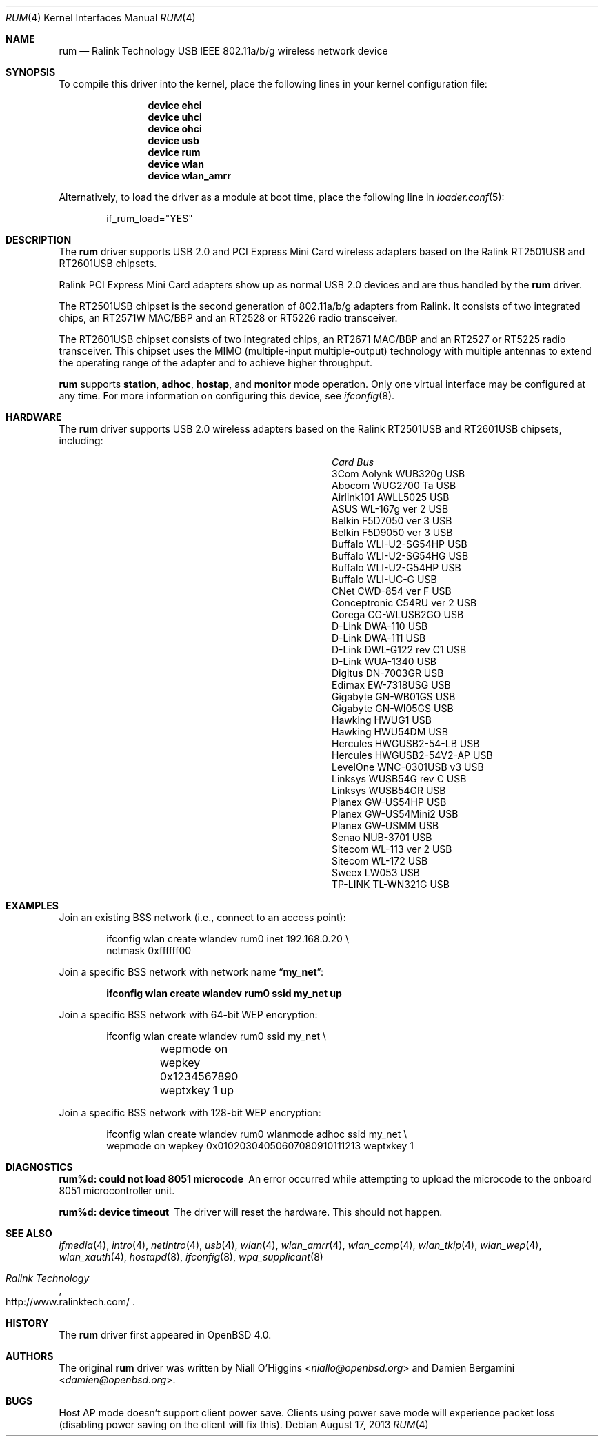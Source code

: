 .\"
.\" Copyright (c) 2005-2007
.\"	Damien Bergamini <damien.bergamini@free.fr>
.\"
.\" Permission to use, copy, modify, and distribute this software for any
.\" purpose with or without fee is hereby granted, provided that the above
.\" copyright notice and this permission notice appear in all copies.
.\"
.\" THE SOFTWARE IS PROVIDED "AS IS" AND THE AUTHOR DISCLAIMS ALL WARRANTIES
.\" WITH REGARD TO THIS SOFTWARE INCLUDING ALL IMPLIED WARRANTIES OF
.\" MERCHANTABILITY AND FITNESS. IN NO EVENT SHALL THE AUTHOR BE LIABLE FOR
.\" ANY SPECIAL, DIRECT, INDIRECT, OR CONSEQUENTIAL DAMAGES OR ANY DAMAGES
.\" WHATSOEVER RESULTING FROM LOSS OF USE, DATA OR PROFITS, WHETHER IN AN
.\" ACTION OF CONTRACT, NEGLIGENCE OR OTHER TORTIOUS ACTION, ARISING OUT OF
.\" OR IN CONNECTION WITH THE USE OR PERFORMANCE OF THIS SOFTWARE.
.\"
.\" $FreeBSD: head/share/man/man4/rum.4 276259 2014-12-26 22:30:18Z bapt $
.\"
.Dd August 17, 2013
.Dt RUM 4
.Os
.Sh NAME
.Nm rum
.Nd Ralink Technology USB IEEE 802.11a/b/g wireless network device
.Sh SYNOPSIS
To compile this driver into the kernel,
place the following lines in your
kernel configuration file:
.Bd -ragged -offset indent
.Cd "device ehci"
.Cd "device uhci"
.Cd "device ohci"
.Cd "device usb"
.Cd "device rum"
.Cd "device wlan"
.Cd "device wlan_amrr"
.Ed
.Pp
Alternatively, to load the driver as a
module at boot time, place the following line in
.Xr loader.conf 5 :
.Bd -literal -offset indent
if_rum_load="YES"
.Ed
.Sh DESCRIPTION
The
.Nm
driver supports USB 2.0 and PCI Express Mini Card wireless adapters
based on the Ralink RT2501USB and RT2601USB chipsets.
.Pp
Ralink PCI Express Mini Card adapters show up as normal USB 2.0
devices and are thus handled by the
.Nm
driver.
.Pp
The RT2501USB chipset is the second generation of 802.11a/b/g adapters from
Ralink.
It consists of two integrated chips, an RT2571W MAC/BBP and an RT2528 or
RT5226 radio transceiver.
.Pp
The RT2601USB chipset consists of two integrated chips, an RT2671
MAC/BBP and an RT2527 or RT5225 radio transceiver.
This chipset uses the MIMO (multiple-input multiple-output) technology
with multiple antennas to extend the operating range of the adapter
and to achieve higher throughput.
.Pp
.Nm
supports
.Cm station ,
.Cm adhoc ,
.Cm hostap ,
and
.Cm monitor
mode operation.
Only one virtual interface may be configured at any time.
For more information on configuring this device, see
.Xr ifconfig 8 .
.Sh HARDWARE
The
.Nm
driver supports USB 2.0 wireless
adapters based on the Ralink RT2501USB and RT2601USB chipsets,
including:
.Pp
.Bl -column -compact "Atlantis Land A02-PCM-W54" "Bus"
.It Em Card Ta Em Bus
.It "3Com Aolynk WUB320g" Ta USB
.It "Abocom WUG2700 Ta" Ta USB
.It "Airlink101 AWLL5025" Ta USB
.It "ASUS WL-167g ver 2" Ta USB
.It "Belkin F5D7050 ver 3" Ta USB
.It "Belkin F5D9050 ver 3" Ta USB
.It "Buffalo WLI-U2-SG54HP" Ta USB
.It "Buffalo WLI-U2-SG54HG" Ta USB
.It "Buffalo WLI-U2-G54HP" Ta USB
.It "Buffalo WLI-UC-G" Ta USB
.It "CNet CWD-854 ver F" Ta USB
.It "Conceptronic C54RU ver 2" Ta USB
.It "Corega CG-WLUSB2GO" Ta USB
.It "D-Link DWA-110" Ta USB
.It "D-Link DWA-111" Ta USB
.It "D-Link DWL-G122 rev C1" Ta USB
.It "D-Link WUA-1340" Ta USB
.It "Digitus DN-7003GR" Ta USB
.It "Edimax EW-7318USG" Ta USB
.It "Gigabyte GN-WB01GS" Ta USB
.It "Gigabyte GN-WI05GS" Ta USB
.It "Hawking HWUG1" Ta USB
.It "Hawking HWU54DM" Ta USB
.It "Hercules HWGUSB2-54-LB" Ta USB
.It "Hercules HWGUSB2-54V2-AP" Ta USB
.It "LevelOne WNC-0301USB v3" Ta USB
.It "Linksys WUSB54G rev C" Ta USB
.It "Linksys WUSB54GR" Ta USB
.It "Planex GW-US54HP" Ta USB
.It "Planex GW-US54Mini2" Ta USB
.It "Planex GW-USMM" Ta USB
.It "Senao NUB-3701" Ta USB
.It "Sitecom WL-113 ver 2" Ta USB
.It "Sitecom WL-172" Ta USB
.It "Sweex LW053" Ta USB
.It "TP-LINK TL-WN321G" Ta USB
.El
.Sh EXAMPLES
Join an existing BSS network (i.e., connect to an access point):
.Bd -literal -offset indent
ifconfig wlan create wlandev rum0 inet 192.168.0.20 \e
    netmask 0xffffff00
.Ed
.Pp
Join a specific BSS network with network name
.Dq Li my_net :
.Pp
.Dl "ifconfig wlan create wlandev rum0 ssid my_net up"
.Pp
Join a specific BSS network with 64-bit WEP encryption:
.Bd -literal -offset indent
ifconfig wlan create wlandev rum0 ssid my_net \e
	wepmode on wepkey 0x1234567890 weptxkey 1 up
.Ed
.Pp
Join a specific BSS network with 128-bit WEP encryption:
.Bd -literal -offset indent
ifconfig wlan create wlandev rum0 wlanmode adhoc ssid my_net \e
    wepmode on wepkey 0x01020304050607080910111213 weptxkey 1
.Ed
.Sh DIAGNOSTICS
.Bl -diag
.It "rum%d: could not load 8051 microcode"
An error occurred while attempting to upload the microcode to the onboard 8051
microcontroller unit.
.It "rum%d: device timeout"
The driver will reset the hardware.
This should not happen.
.El
.Sh SEE ALSO
.Xr ifmedia 4 ,
.Xr intro 4 ,
.Xr netintro 4 ,
.Xr usb 4 ,
.Xr wlan 4 ,
.Xr wlan_amrr 4 ,
.Xr wlan_ccmp 4 ,
.Xr wlan_tkip 4 ,
.Xr wlan_wep 4 ,
.Xr wlan_xauth 4 ,
.Xr hostapd 8 ,
.Xr ifconfig 8 ,
.Xr wpa_supplicant 8
.Rs
.%T "Ralink Technology"
.%O http://www.ralinktech.com/
.Re
.Sh HISTORY
The
.Nm
driver first appeared in
.Ox 4.0 .
.Sh AUTHORS
.An -nosplit
The original
.Nm
driver was written by
.An Niall O'Higgins Aq Mt niallo@openbsd.org
and
.An Damien Bergamini Aq Mt damien@openbsd.org .
.Sh BUGS
Host AP mode doesn't support client power save.
Clients using power save mode will experience
packet loss (disabling power saving on the client will fix this).
